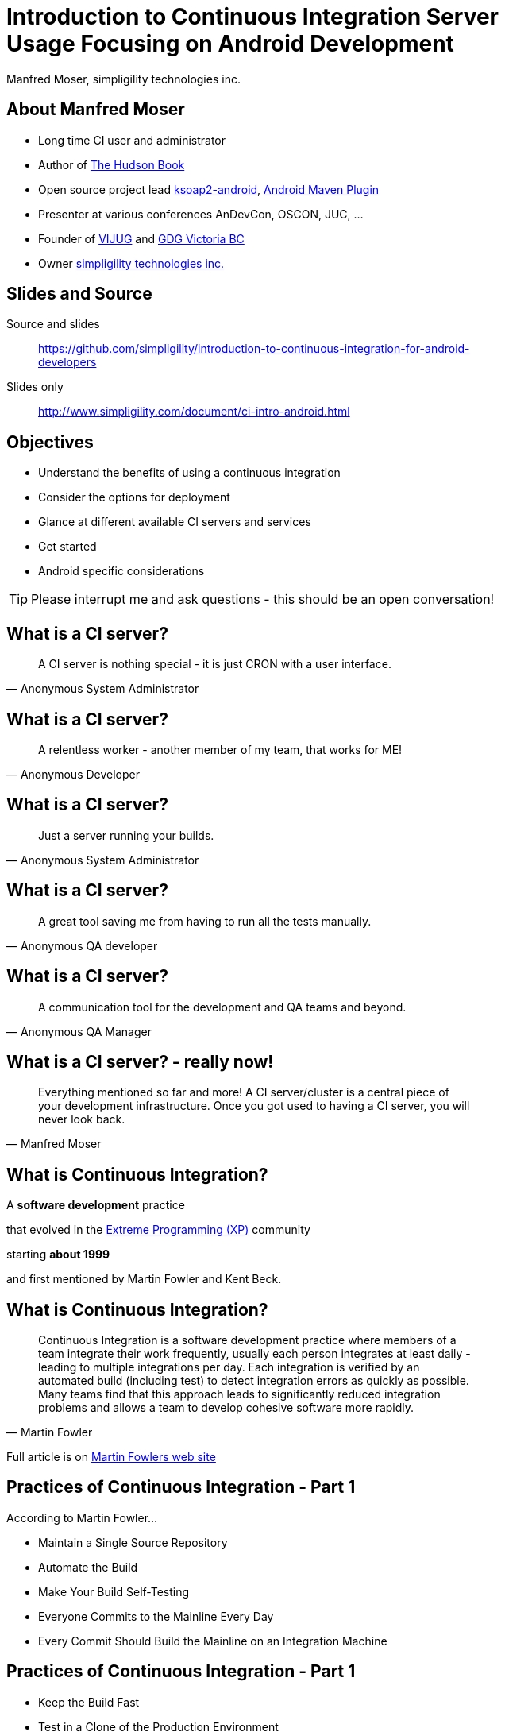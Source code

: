 =  Introduction to Continuous Integration Server Usage Focusing on Android Development 
:author:    Manfred Moser, simpligility technologies inc.
:backend:   slidy
:max-width: 45em
:data-uri:
:icons:
:toc!:
:slidetitleindentcar: 
:imagesdir: images
:copyright: 2013, simpligility technologies inc., CreativeCommons Attribution-ShareAlike 3.0 Unported(http://creativecommons.org/licenses/by-sa/3.0/)

== About Manfred Moser

* Long time CI user and administrator

* Author of http://wiki.eclipse.org/The_Hudson_Book[The Hudson Book]

* Open source project lead https://code.google.com/p/ksoap2-android/[ksoap2-android], https://code.google.com/p/maven-android-plugin/[Android Maven Plugin]

* Presenter at various conferences AnDevCon, OSCON, JUC, ... 

* Founder of http://www.mosabuam.com/vijug/blog/[VIJUG] and https://plus.google.com/112826376355061333205/posts[GDG Victoria BC]

* Owner http://www.simpligility.com[simpligility technologies inc.]

== Slides and Source

Source and slides::

https://github.com/simpligility/introduction-to-continuous-integration-for-android-developers

Slides only::

http://www.simpligility.com/document/ci-intro-android.html

== Objectives

* Understand the benefits of using a continuous integration

* Consider the options for deployment

* Glance at different available CI servers and services

* Get started

* Android specific considerations

TIP: Please interrupt me and ask questions - this should be an open conversation!

== What is a CI server? 

[quote, Anonymous System Administrator]
A CI server is nothing special - it is just CRON with a user interface.

== What is a CI server? 

[quote, Anonymous Developer]
A relentless worker - another member of my team, that works for ME!

== What is a CI server? 

[quote, Anonymous System Administrator] 
Just a server running your builds.

== What is a CI server? 

[quote, Anonymous QA developer]
A great tool saving me from having to run all the tests manually.

== What is a CI server? 

[quote, Anonymous QA Manager]
A communication tool for the development and QA teams and beyond.

== What is a CI server? - really now!

[quote, Manfred Moser] 
Everything mentioned so far and more! A CI
server/cluster is a central piece of your development
infrastructure. Once you got used to having a CI server, you will never look back.


== What is Continuous Integration?

A *software development* practice

that evolved in the 
http://www.extremeprogramming.org/[Extreme Programming (XP)] 
community 

starting *about 1999*

and first mentioned by Martin Fowler and Kent Beck.


== What is Continuous Integration? 

[quote, Martin Fowler]
Continuous Integration is a software development practice where
members of a team integrate their work frequently, usually each person
integrates at least daily - leading to multiple integrations
per day. Each integration is verified by an automated build (including
test) to detect integration errors as quickly as possible. Many teams
find that this approach leads to significantly reduced integration
problems and allows a team to develop cohesive software more rapidly. 

Full article is on
http://www.martinfowler.com/articles/continuousIntegration.html[Martin
Fowlers web site]

== Practices of Continuous Integration - Part 1

According to Martin Fowler...

* Maintain a Single Source Repository

* Automate the Build

* Make Your Build Self-Testing

* Everyone Commits to the Mainline Every Day

* Every Commit Should Build the Mainline on an Integration Machine

== Practices of Continuous Integration - Part 1

* Keep the Build Fast

* Test in a Clone of the Production Environment

* Make it Easy for Anyone to Get the Latest Executable

* Everyone can see what's happening

* Automate Deployment

IMPORTANT: This should give you a good idea about what to AIM for! Let's discuss
this in detail...

== Continuous Delivery

Continuous integration taken to the next level::

* software is always in a state suitable for production deployment

* and is deployed to production regularly (e.g. daily or more often)

== Core Features of Continuous Integration Platforms

* Version control system integration

* Scheduling

* Build tool and script integration

* Communication features

* Ideally expandability

== Benefits

* Reduces the need for developers and others to manually build
  software

* Reduces the risk of integrating features, since it is done all the
  time (no more release deadline crunch!) 

* Automates and codifies how software is built

* Enhances visibility and communication in development, QA and beyond

* Reduces the number of defects and raises quality of your software

== Use Cases Beyond Software Builds


There are a *lot* of different use cases ->  expandability is key! 

* building and publishing a book or a website

* orchestrating home automation

* running backups

* analysis runs of e.g. log files

* batch runs on some server backend or database

== Deployment Options - Operating Systems? 

For Android development you have many options, but ..

* Are you also building iOS apps? 

* Is the production environment for e.g. the backend servers running on Linux? 

* Do you need to verify it works on Windows?

-> you might have to use different ones

== Deployment Options - One or Many?

- One large server

- Cluster of one server with multiple smaller slaves

-> In most enterprises one server will not be sufficient

== Deployment Options - Hardware or VM?

Hardware::

* more hazzle to look after and get started

* allows you to attache physical devices

* sort of required for some build (e.g. iOS)

Virtual Machines::

* easy to start and stop

* possible with different OS

* easier to scale


== Deployment Options - Provisioning?

How do I get all the tools needed to all the CI servers? 

* Tools built into CI servers (e.g. Maven download/install in Hudson)

* VM's and VM snapshots

* Provisioning systems like https://puppetlabs.com/[Puppet] , 
  http://www.opscode.com/chef/[Chef] or http://cfengine.com/[CFEngine]

* Package management system of operating system directly (apt-get, yum...)

- Manual install on each machine .. painful after a while

[width="100%",frame="none",grid="none",halign="center",valign="center"]
|=======
| image:puppet.png[scale=100] | image:chef.png[scale=100] | image:cfengine.png[scale=100]
|=======

== Deployment Options - Scalability?

You can just throw more hardware at it...

Or do things dynamically: 

* using desktop computers as slaves at night when not used

* on demand start up of VM

* automatic provisioning of new VM

== Deployment Options

* computer under the desk in local network

* hardware in datacenter

* VM 

* VM in Cloud

* Mixture of it all


== Different CI Servers

Lots of them available

* open source

* commercial

* SAAS

* and combinations of the above

== Eclipse Hudson

[width="100%",frame="none",grid="none",halign="left",valign="center",cols="1,3"]
|=======
| image:hudson.png[scale=100] | http://www.hudson-ci.org
|=======

* Top level project of the Eclipse Foundation

* Backed by Oracle and used in their cloud offering

* Open source under the Eclipse Public License


== Jenkins


[width="100%",frame="none",grid="none",halign="left",valign="center",cols="1,3"]
|=======
| image:jenkins.png[scale=100] | http://www.jenkins-ci.org
|=======

* Open source and commercial version

* Backed by Cloudbees

* Open source, commercial and Saas

* Large, active community 

* Lots of plugins

== Travis CI

[width="100%",frame="none",grid="none",halign="left",valign="center",cols="1,3"]
|=======
| image:travis.png[scale="70"] | http://www.travis-ci.org
|=======

* Saas

* Great github integraton

* Free for open source projects 

* Pro version for private repositories

== Atlassian Bamboo

[width="100%",frame="none",grid="none",halign="left",valign="center",cols="1,3"]
|=======
| image:bamboo.png[scale=100] |  http://www.atlassian.com/software/bamboo
|=======

* great integration with other Atlassian products like JIRA

* good Amazon EC 2 support 

* self hosted or SAAS available

== JetBrains TeamCity

[width="100%",frame="none",grid="none",halign="left",valign="center",cols="1,3"]
|=======
| image:teamcity.png[scale=100] |  http://www.jetbrains.com/teamcity
|=======

* from the makers of IntelliJ IDEA/Android Studio 

* integration with YouTrack

* free for up to 20 builds 

== Others CI Servers - continued

* http://msdn.microsoft.com/en-us/vstudio/ff637362.aspx[MS Team
  Foundation Server]

** don't know much about it, strong .Net and MS tooling focus

* http://cruisecontrol.sourceforge.net/[Cruise Control]

** old and outdated, don't use it anymore

* http://www.thoughtworks-studios.com/go-continuous-delivery[ThoughWorks
  Go]

** focus towards continuous delivery

** community edition

* ...

NOTE: There are many more available, often as part of enterprise tools
under the Application Lifecycle Management ALM term

== How to Select Your CI Server Platform

* consider your needs beyond Android application

* try them out, most have open source or free trial or community
  editions

* consider what other tools like issue trackers you already use

NOTE: There are a lot of choices available. Just check out this
http://confluence.public.thoughtworks.org/display/CC/CI+Feature+Matrix[comparison
matrix]. But don't worry too much just get started.. 

== Building Applications 

For continuous integration, build needs to happen on the command line!

You can build Android applications in a couple of ways... 

* Apache Ant - but the Android Ant build is deprecated

* Apache Maven

* Gradle

* Any of the above invoked from script

* make for NDK apps, combined with above

* Custom script 

WARNING: Be careful not to rely too much on the configuration in a
specific CI server, that makes switching CI platform and running builds on other
machines more difficult. 

== Provisioning Android SDK

* via a script e.g. see https://github.com/jayway/maven-android-plugin-samples/blob/master/.travis.yml[Android Maven Plugin Samples] configuration

* using VM snapshots

* manually (wont scale but possible to get started)


== Provisioning Android SDK 

From travis file suitable for Linux

====
wget http://dl.google.com/android/android-sdk_r21.1-linux.tgz
tar xzf android-sdk_r21.1-linux.tgz
export ANDROID_HOME=$PWD/android-sdk-linux
export PATH=${PATH}:${ANDROID_HOME}/tools:${ANDROID_HOME}/platform-tools
====

== Provisioning Android NDK 

From travis file suitable for Linux

====
wget http://dl.google.com/android/ndk/android-ndk-r8e-linux-x86${NDK_ARCH}.tar.bz2
tar xjf android-ndk-r8e-linux-x86${NDK_ARCH}.tar.bz2
export ANDROID_NDK_HOME=$PWD/android-ndk-r8e
====


== Getting Android Platforms and Extras

From travis file suitable for Linux

====
android update sdk --filter platform-tools,android-16,extra-android-support,$ANDROID_SDKS --no-ui --force > /dev/null
====

TIP: Finding the right filter for different tools is painful.


== Creating and starting emulator

With a script

====
echo no | android create avd --force -n test -t $ANDROID_TARGET --abi $ANDROID_ABI
emulator -avd test -no-skin -no-audio -no-window &
====

You can also have them be a part of your VM image.

TIP: Or you can use the Jenkins Android Emulator Plugin...

== Testing Applications

On the JVM::

* Plain unit tests

* Tests with mocked Android classes Robolectric


On Dalvik VM / Android::

* Integration/Instrumentation tests - Robotium


SDK Tools::

* Instrumentation tests

* MonkeyRunner

* Monkey

* UI Automator

NOTE: There are dedicated in the cloud test setups available,
e.g. http://testdroid.com/[TestDroid from Bitbar]


https://github.com/square/spoon

https://github.com/DominikDary/selendroid

https://github.com/appium/appium



== Android Emulator 

One or multiple emulator or attached devices are needed for
instrumentation testing!

Devices::

* Need access to the hardware or host of VM

* Use a USB Hub

Emulator:: 

* Potentially easier to emulate lots of devices

* With hardware acceleration faster

TIP: Android Maven Plugin can run tests on all attached devices and
the Jenkins Android Emulator Plugin can create, start and stop them

== Android Instrumentation Testing

* Emulates a user and needs a emulator or device

* Is slower.. 

* Android Maven Plugin creates junit compatible test results per
  device!

== Analysis - Overview

There are *lots* of different tools available.

Java/Generic::

* Checkstyle

* PMD

* Findbugs

* Sonar

Android Specific::

* Lint


TIP:  Stephane Nicolas has a great sample project set up at
https://github.com/stephanenicolas/Quality-Tools-for-Android with lots
more tools


== Android Lint

Execute lint with

* command line execution 

* custom exec from build system like Gradle

* dedicated goal in Android Maven Plugin

* Android Lint Plugin for Jenkins

and then

* archive the reports per build

* create them in html format so users can investigate easily

== Android Continuous Deployment

Internally:: 

* to a repository manager like Sonatype Nexus 

* QA and other users can access apk via http url

To stores::

* All have a web UI -> you can automate the upload with scripts,
  e.g. parameterized selenium script

* Ideally stores would have a management API - I talked to the Play
  Store team at Google IO, they want to get there, we need to push them!

WARNING: I strongly recommend to adapt the frequency of deployments
suitable to your users!

== Other Jenkins Plugins

* HockeyApp Plugin for Jenkins - to publish app

* Zubhium Plugin for Jenkins

* GCM Notification Plugin

* Appaloosa Plugin


== More Links

* http://en.wikipedia.org/wiki/Continuous_integration[Wikipedia article about Continuous Integration]

* http://en.wikipedia.org/wiki/Continuous_delivery[Wikipedia article about Continuous Delivery]

== Summary

Continuous integration usage is easy and essential!

Get on with it!

== The End

* Q & A

* Discussion

* Find me at http://www.simpligility.com
